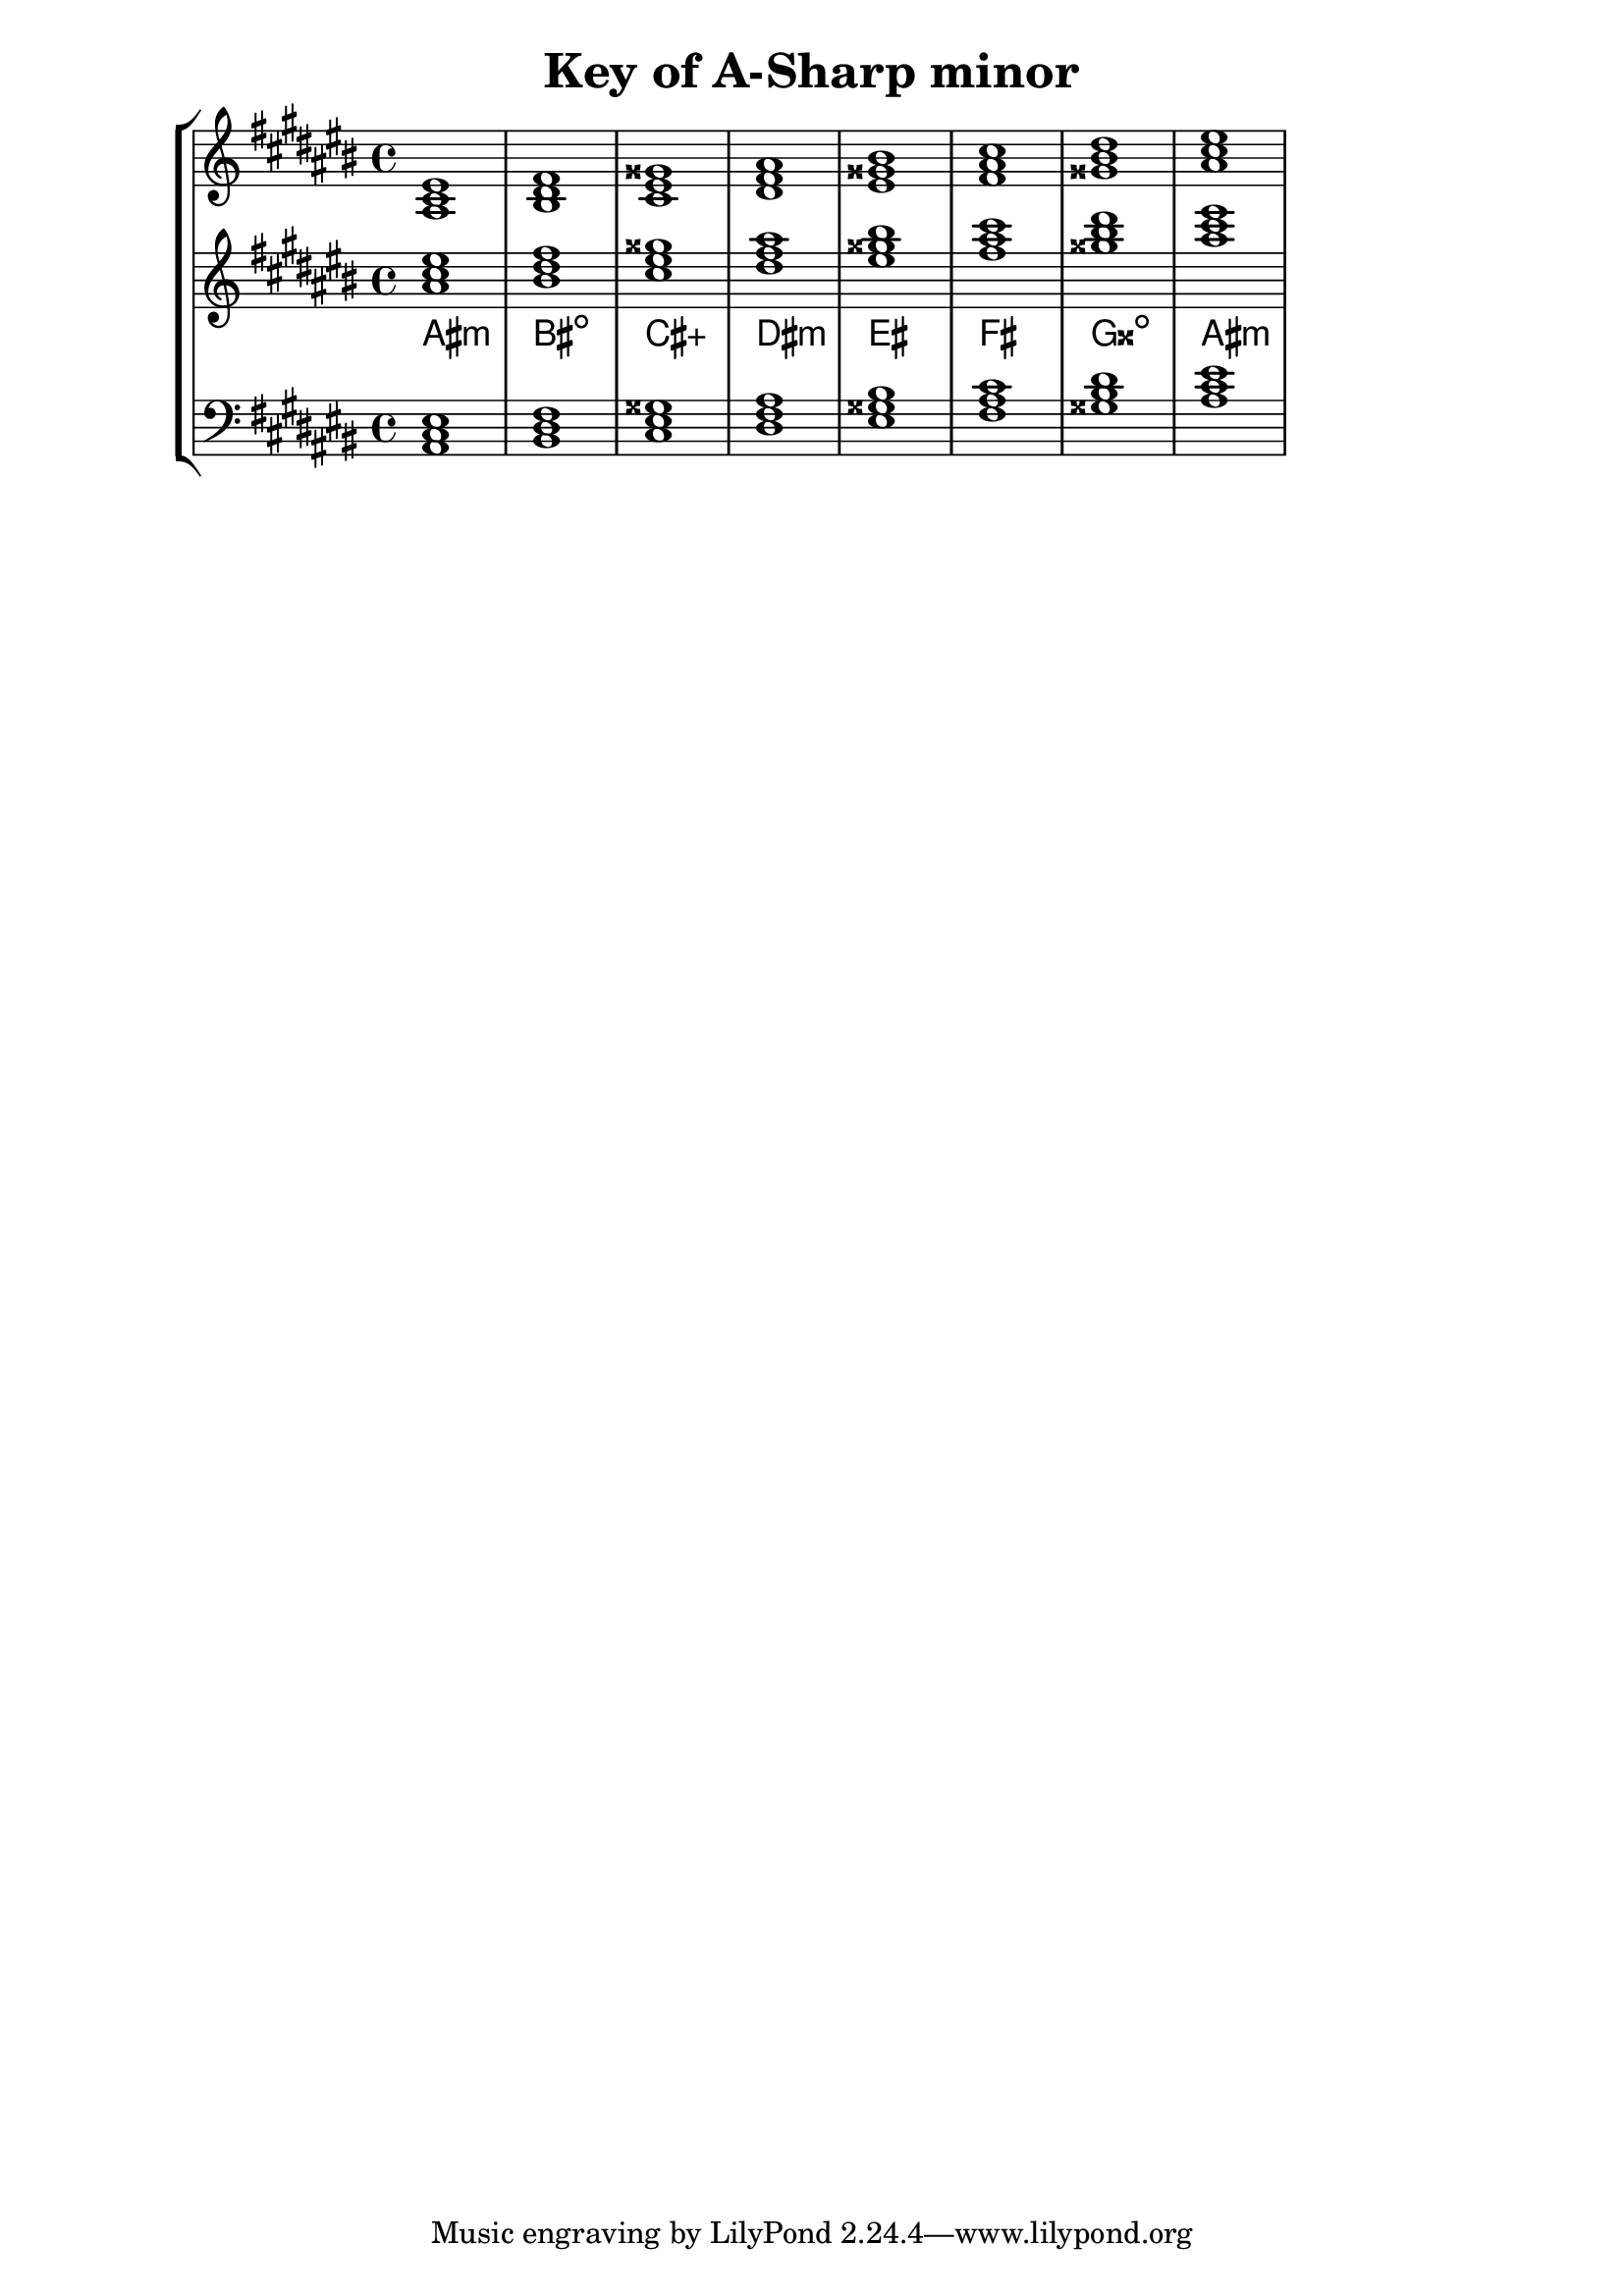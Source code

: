 % Description: Chord tool for the key of A Sharp minor
% Author: Talos Thoren
% Date: January 24, 2013

\version "2.16.1"

\header
{
  title = "Key of A-Sharp minor"
}

% Defining variables
% The Key of A Sharp minor has seven sharps:
% F-Sharp, C-Sharp, G-Sharp, D-Sharp, A-Sharp, E-Sharp, B-Sharp (Every note is sharp)
a_sharp_min_triads = { \key ais \minor <ais cis eis>1  <bis dis fis> <cis eis gisis> <dis fis ais> <eis gisis bis> <fis ais cis> <gisis bis dis> <ais cis eis> }
a_sharp_min_triadNames = \new ChordNames { \a_sharp_min_triads }

% Some Chord Tools can use alternate starting
% octaves to facilitate ease of study
alt_treb_chordTool = \new Staff \relative c''
{
  <<
    \a_sharp_min_triads
    \a_sharp_min_triadNames
  >>
}

chordTool = \new StaffGroup
{
  <<
    \new Staff
    {
      \relative c'
      << 
	\a_sharp_min_triads 
	%\a_sharp_min_triadNames 
      >>
    }

    \alt_treb_chordTool

    \new Staff \relative c
    {
      \clef bass
      <<
	\a_sharp_min_triads
      >>
    }
  >>
}

\score
{
  \chordTool
}


